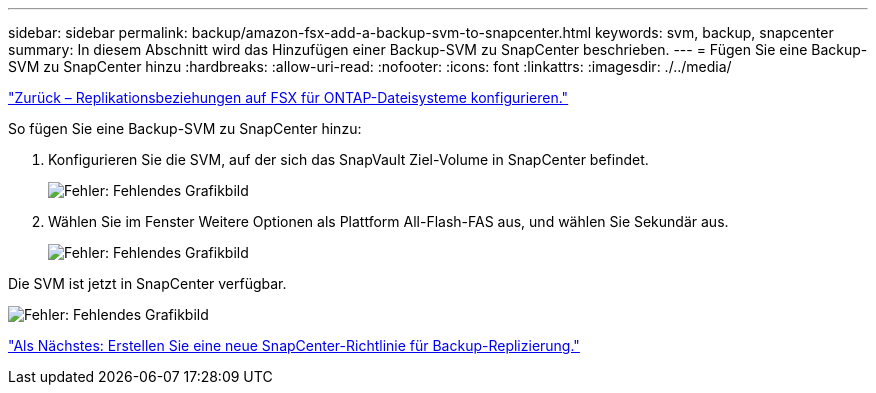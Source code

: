 ---
sidebar: sidebar 
permalink: backup/amazon-fsx-add-a-backup-svm-to-snapcenter.html 
keywords: svm, backup, snapcenter 
summary: In diesem Abschnitt wird das Hinzufügen einer Backup-SVM zu SnapCenter beschrieben. 
---
= Fügen Sie eine Backup-SVM zu SnapCenter hinzu
:hardbreaks:
:allow-uri-read: 
:nofooter: 
:icons: font
:linkattrs: 
:imagesdir: ./../media/


link:amazon-fsx-configure-replication-relationships-on-fsx-for-ontap-file-systems.html["Zurück – Replikationsbeziehungen auf FSX für ONTAP-Dateisysteme konfigurieren."]

So fügen Sie eine Backup-SVM zu SnapCenter hinzu:

. Konfigurieren Sie die SVM, auf der sich das SnapVault Ziel-Volume in SnapCenter befindet.
+
image:amazon-fsx-image76.png["Fehler: Fehlendes Grafikbild"]

. Wählen Sie im Fenster Weitere Optionen als Plattform All-Flash-FAS aus, und wählen Sie Sekundär aus.
+
image:amazon-fsx-image77.png["Fehler: Fehlendes Grafikbild"]



Die SVM ist jetzt in SnapCenter verfügbar.

image:amazon-fsx-image78.png["Fehler: Fehlendes Grafikbild"]

link:amazon-fsx-create-a-new-snapcenter-policy-for-backup-replication.html["Als Nächstes: Erstellen Sie eine neue SnapCenter-Richtlinie für Backup-Replizierung."]
